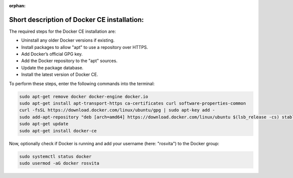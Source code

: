 :orphan:

.. _docker-installation-label:

*********************************************
Short description of Docker CE installation:
*********************************************

The required steps for the Docker CE installation are:

* Uninstall any older Docker versions if existing.
* Install packages to allow "apt" to use a repository over HTTPS.
* Add Docker’s official GPG key.
* Add the Docker repository to the "apt" sources.
* Update the package database.
* Install the latest version of Docker CE.

To perform these steps, enter the following commands into the terminal:

.. code-block:: bash

   sudo apt-get remove docker docker-engine docker.io
   sudo apt-get install apt-transport-https ca-certificates curl software-properties-common
   curl -fsSL https://download.docker.com/linux/ubuntu/gpg | sudo apt-key add -
   sudo add-apt-repository "deb [arch=amd64] https://download.docker.com/linux/ubuntu $(lsb_release -cs) stable"
   sudo apt-get update
   sudo apt-get install docker-ce

Now, optionally check if Docker is running and add your username (here: "rosvita") to the Docker group:

.. code-block:: bash

   sudo systemctl status docker
   sudo usermod -aG docker rosvita
